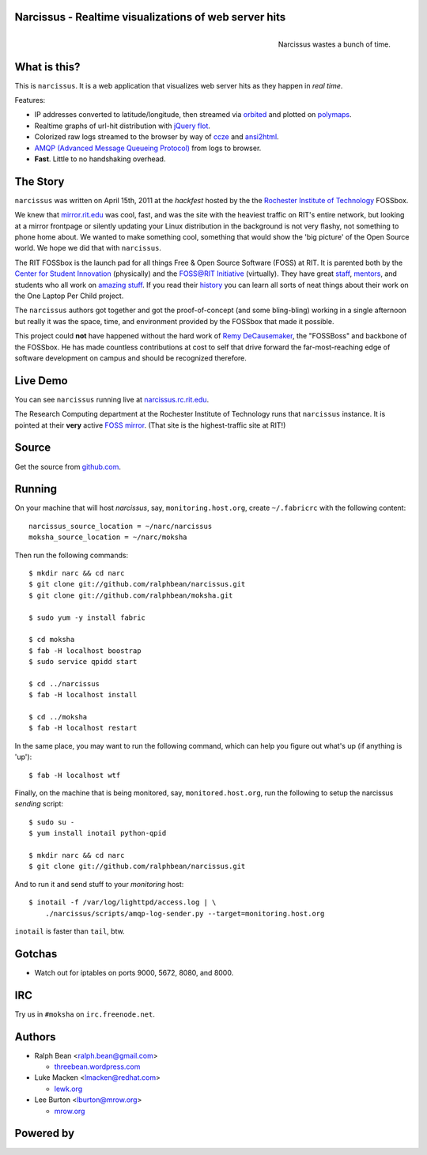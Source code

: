 Narcissus - Realtime visualizations of web server hits
------------------------------------------------------
.. figure:: narcissus/raw/master/moksha/public/narcissus/images/narcissus-caravaggio.jpg
   :align: right
   :scale: 50 %
   :alt: Narcissus wastes a bunch of time.

   Narcissus wastes a bunch of time.

.. split here

What is this?
-------------
This is ``narcissus``.  It is a web application that visualizes web server hits
as they happen in `real time`.

Features:

* IP addresses converted to latitude/longitude, then streamed via
  `orbited <http://http://orbited.org/>`_ and plotted on `polymaps
  <http://polymaps.org/>`_.
* Realtime graphs of url-hit distribution with `jQuery flot
  <http://code.google.com/p/flot/>`_.
* Colorized raw logs streamed to the browser by way of `ccze
  <http://freshmeat.net/projects/ccze/>`_ and `ansi2html
  <http://pypi.python.org/pypi/ansi2html>`_.
* `AMQP (Advanced Message Queueing Protocol)
  <http://www.amqp.org/confluence/display/AMQP/Advanced+Message+Queuing+Protocol>`_
  from logs to browser.
* **Fast**.  Little to no handshaking overhead.

The Story
---------
``narcissus`` was written on April 15th, 2011 at the `hackfest` hosted by the
the `Rochester Institute of Technology <http://www.rit.edu>`_ FOSSbox.

We knew that `mirror.rit.edu <http://mirror.rit.edu>`_ was cool, fast, and was
the site with the heaviest traffic on RIT's entire network, but looking at a
mirror frontpage or silently updating your Linux distribution in the background
is not very flashy, not something to phone home about.  We wanted to make
something cool, something that would show the 'big picture' of the Open Source
world.  We hope we did that with ``narcissus``.

The RIT FOSSbox is the launch pad for all things Free & Open Source
Software (FOSS) at RIT.  It is parented both by the `Center for Student
Innovation <http://www.rit.edu/academicaffairs/centerforstudentinnovation/>`_
(physically) and the `FOSS@RIT Initiative <http://foss.rit.edu>`_ (virtually).
They have great `staff <http://foss.rit.edu/people>`_,
`mentors <http://foss.rit.edu/mentors>`_, and students who all work on
`amazing stuff <http://foss.rit.edu/projects>`_.
If you read their `history <http://foss.rit.edu/history>`_ you can learn all
sorts of neat things about their work on the One Laptop Per Child project.

The ``narcissus`` authors got together and got the proof-of-concept (and some
bling-bling) working in a single afternoon but really it was the space, time,
and environment provided by the FOSSbox that made it possible.

This project could **not** have happened without the hard work of `Remy
DeCausemaker <https://opensource.com/users/remyd>`_, the "FOSSBoss" and
backbone of the FOSSbox.  He has made countless contributions at cost to
self that drive forward the far-most-reaching edge of software development
on campus and should be recognized therefore.

Live Demo
---------
You can see ``narcissus`` running live at `narcissus.rc.rit.edu
<http://narcissus.rc.rit.edu>`_.

The Research Computing department at the Rochester Institute of Technology runs
that ``narcissus`` instance.  It is pointed at their **very** active `FOSS mirror
<http://mirror.rit.edu>`_.  (That site is the highest-traffic site at RIT!)

Source
------
Get the source from `github.com <http://github.com/ralphbean/narcissus>`_.

Running
-------
On your machine that will host `narcissus`, say, ``monitoring.host.org``,
create ``~/.fabricrc`` with the following content::

    narcissus_source_location = ~/narc/narcissus
    moksha_source_location = ~/narc/moksha

Then run the following commands::

    $ mkdir narc && cd narc
    $ git clone git://github.com/ralphbean/narcissus.git
    $ git clone git://github.com/ralphbean/moksha.git

    $ sudo yum -y install fabric

    $ cd moksha
    $ fab -H localhost boostrap
    $ sudo service qpidd start

    $ cd ../narcissus
    $ fab -H localhost install

    $ cd ../moksha
    $ fab -H localhost restart

In the same place, you may want to run the following command, which can help you
figure out what's up (if anything is 'up')::

    $ fab -H localhost wtf

Finally, on the machine that is being monitored, say, ``monitored.host.org``,
run the following to setup the narcissus `sending` script::

    $ sudo su -
    $ yum install inotail python-qpid

    $ mkdir narc && cd narc
    $ git clone git://github.com/ralphbean/narcissus.git

And to run it and send stuff to your `monitoring` host::

    $ inotail -f /var/log/lighttpd/access.log | \
        ./narcissus/scripts/amqp-log-sender.py --target=monitoring.host.org

``inotail`` is faster than ``tail``, btw.

Gotchas
-------
- Watch out for iptables on ports 9000, 5672, 8080, and 8000.

IRC
---
Try us in ``#moksha`` on ``irc.freenode.net``.

Authors
-------
* Ralph Bean <ralph.bean@gmail.com>

  * `threebean.wordpress.com <http://threebean.wordpress.com>`_

* Luke Macken <lmacken@redhat.com>

  * `lewk.org <http://lewk.org>`_

* Lee Burton <lburton@mrow.org>

  * `mrow.org <http://mrow.org>`_


.. split here

Powered by
----------
.. image:: narcissus/raw/master/moksha/public/narcissus/images/moksha.png
   :align: left
   :scale: 100 %
   :alt: Moksha
   :target: https://fedorahosted.org/moksha/
